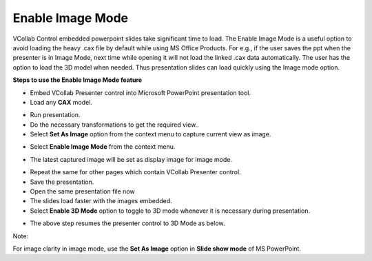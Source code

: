 Enable Image Mode
==================

VCollab Control embedded powerpoint slides take significant time to
load. The Enable Image Mode is a useful option to avoid loading the
heavy .cax file by default while using MS Office Products. For e.g., if
the user saves the ppt when the presenter is in Image Mode, next time
while opening it will not load the linked .cax data automatically. The
user has the option to load the 3D model when needed. Thus presentation
slides can load quickly using the Image mode option.

**Steps to use the Enable Image Mode feature**

-  Embed VCollab Presenter control into Microsoft PowerPoint
   presentation tool.

-  Load any **CAX** model.

|image0|

-  Run presentation.

-  Do the necessary transformations to get the required view..

-  Select **Set As Image** option from the context menu to capture
   current view as image.

|image1|

-  Select **Enable Image Mode** from the context menu.

|image2|

-  The latest captured image will be set as display image for image
   mode.

|image3|

-  Repeat the same for other pages which contain VCollab Presenter
   control.

-  Save the presentation.

-  Open the same presentation file now

-  The slides load faster with the images embedded.

-  Select **Enable 3D Mode** option to toggle to 3D mode whenever it is
   necessary during presentation.

|image4|

-  The above step resumes the presenter control to 3D Mode as below.

|image5|

Note:

For image clarity in image mode, use the **Set As Image** option in
**Slide show mode** of MS PowerPoint.

.. |image0| image:: Images/Enable_image_mode_PPT.jpg

.. |image1| image:: Images/More_contextmenu.png

.. |image2| image:: Images/Enable_image_mode_contextmenu.png

.. |image3| image:: Images/image_mode_display.jpg

.. |image4| image:: Images/Enable_3D_mode.jpg

.. |image5| image:: Images/Enabled_3D_mode_slide.jpg

